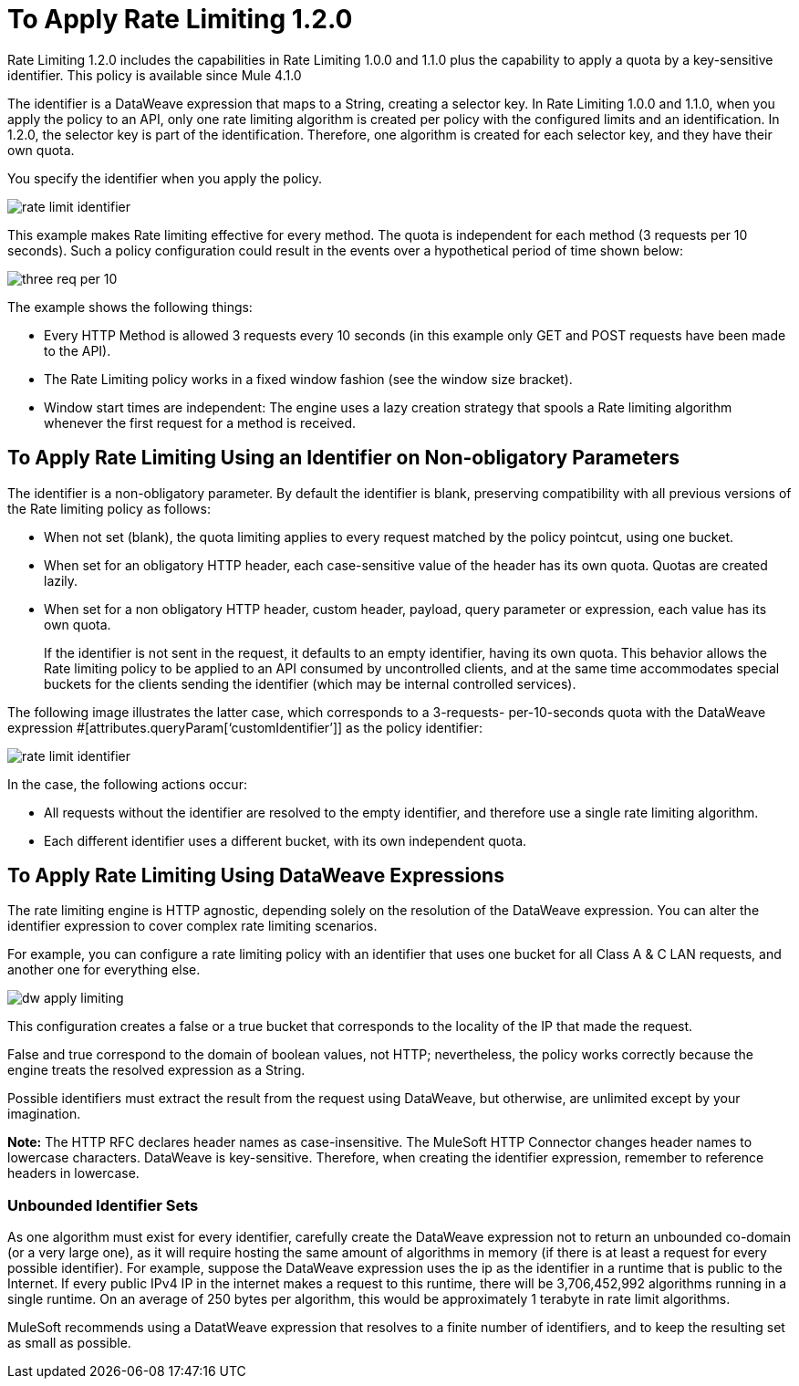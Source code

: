 = To Apply Rate Limiting 1.2.0

Rate Limiting 1.2.0 includes the capabilities in Rate Limiting 1.0.0 and 1.1.0 plus  the capability to apply a quota by a key-sensitive identifier. This policy is available since Mule 4.1.0

The identifier is a DataWeave expression that maps to a String, creating a selector key. In Rate Limiting 1.0.0 and 1.1.0, when you apply the policy to an API, only one rate limiting algorithm is created per policy with the configured limits and an identification. In 1.2.0, the selector key is part of the identification. Therefore, one algorithm is created for each selector key, and they have their own quota.

You specify the identifier when you apply the policy.

image::rate-limit-identifier.png[]

This example makes Rate limiting effective for every method. The quota is independent for each method (3 requests per 10 seconds). Such a policy configuration could result in the events over a hypothetical period of time shown below:

image::three-req-per-10.png[]


The example shows the following things:


* Every HTTP Method is allowed 3 requests every 10 seconds (in this example only GET and POST requests have been made to the API).
* The Rate Limiting policy works in a fixed window fashion (see the window size bracket).
* Window start times are independent: The engine uses a lazy creation strategy that spools a Rate limiting algorithm whenever the first request for a method is received.

== To Apply Rate Limiting Using an Identifier on Non-obligatory Parameters

The identifier is a non-obligatory parameter. By default the identifier is blank, preserving compatibility with all previous versions of the Rate limiting policy as follows:

* When not set (blank), the quota limiting applies to every request matched by the policy pointcut, using one bucket.
* When set for an obligatory HTTP header, each case-sensitive value of the header has its own quota. Quotas are created lazily.
* When set for a non obligatory HTTP header, custom header, payload, query parameter or expression, each value has its own quota. 
+
If the identifier is not sent in the request, it defaults to an empty identifier, having its own quota. This behavior allows the Rate limiting policy to be applied to an API consumed by uncontrolled clients, and at the same time accommodates special buckets for the clients sending the identifier (which may be internal controlled services).

The following image illustrates the latter case, which corresponds to a 3-requests- per-10-seconds quota with the DataWeave expression #[attributes.queryParam[‘customIdentifier’]] as the policy identifier:

image::rate-limit-identifier.png[]


In the case, the following actions occur:

* All requests without the identifier are resolved to the empty identifier, and therefore use a single rate limiting algorithm.
* Each different identifier uses a different bucket, with its own independent quota.

== To Apply Rate Limiting Using DataWeave Expressions

The rate limiting engine is HTTP agnostic, depending solely on the resolution of the DataWeave expression. You can alter the identifier expression to cover complex rate limiting scenarios.

For example, you can configure a rate limiting policy with an identifier that uses one bucket for all Class A & C LAN requests, and another one for everything else.

image::dw-apply-limiting.png[]


This configuration creates a false or a true bucket that corresponds to the locality of the IP that made the request.

False and true correspond to the domain of boolean values, not HTTP; nevertheless, the policy works correctly because the engine treats the resolved expression as a String.

Possible identifiers must extract the result from the request using DataWeave, but otherwise, are unlimited except by your imagination.

*Note:* The HTTP RFC declares header names as case-insensitive. The MuleSoft HTTP Connector changes header names to lowercase characters. DataWeave is key-sensitive. Therefore, when creating the identifier expression, remember to reference headers in lowercase.  

=== Unbounded Identifier Sets

As one algorithm must exist for every identifier, carefully create the DataWeave expression not to return an unbounded co-domain (or a very large one), as it will require hosting the same amount of algorithms in memory (if there is at least a request for every possible identifier). For example, suppose the DataWeave expression uses the ip as the identifier in a runtime that is public to the Internet. If every public IPv4 IP in the internet makes a request to this runtime, there will be 3,706,452,992 algorithms running in a single runtime. On an average of 250 bytes per algorithm, this would be approximately 1 terabyte in rate limit algorithms.


MuleSoft recommends using a DatatWeave expression that resolves to a finite number of identifiers, and to keep the resulting set as small as possible.